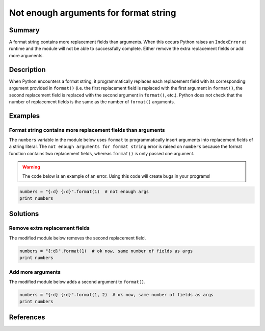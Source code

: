 Not enough arguments for format string
======================================

Summary
-------

A format string contains more replacement fields than arguments. When this occurs Python raises an ``IndexError`` at runtime and the module will not be able to successfully complete. Either remove the extra replacement fields or add more arguments.

Description
-----------

When Python encounters a format string, it programmatically replaces each replacement field with its corresponding argument provided in ``format()`` (i.e. the first replacement field is replaced with the first argument in ``format()``, the second replacement field is replaced with the second argument in ``format()``, etc.). Python does not check that the number of replacement fields is the same as the number of ``format()`` arguments. 

Examples
----------

Format string contains more replacement fields than arguments
.............................................................

The ``numbers`` variable in the module below uses ``format`` to programmatically insert arguments into replacement fields of a string literal. The ``not enough arguments for format string`` error is raised on ``numbers`` because the format function contains two replacement fields, whereas ``format()`` is only passed one argument.

.. warning:: The code below is an example of an error. Using this code will create bugs in your programs!

.. code:: python

    numbers = "{:d} {:d}".format(1)  # not enough args
    print numbers

Solutions
---------

Remove extra replacement fields
...............................

The modified module below removes the second replacement field. 

.. code:: python

    numbers = "{:d}".format(1)  # ok now, same number of fields as args
    print numbers
    
Add more arguments
..................

The modified module below adds a second argument to ``format()``. 

.. code:: python

    numbers = "{:d} {:d}".format(1, 2)  # ok now, same number of fields as args
    print numbers

References
----------

